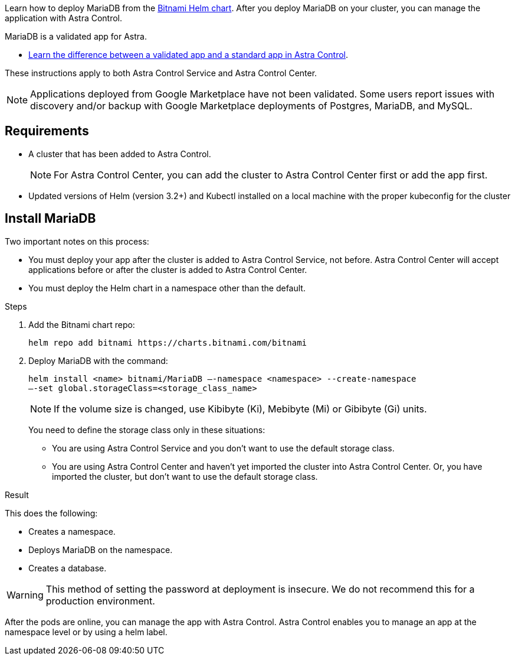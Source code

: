 Learn how to deploy MariaDB from the https://bitnami.com/stack/mariadb/helm[Bitnami Helm chart^]. After you deploy MariaDB on your cluster, you can manage the application with Astra Control.

MariaDB is a validated app for Astra.

* link:../concepts/validated-vs-standard.html#validated-apps[Learn the difference between a validated app and a standard app in Astra Control^].


These instructions apply to both Astra Control Service and Astra Control Center.


NOTE: Applications deployed from Google Marketplace have not been validated. Some users report issues with discovery and/or backup with Google Marketplace deployments of Postgres, MariaDB, and MySQL.

== Requirements

* A cluster that has been added to Astra Control.
+
NOTE: For Astra Control Center, you can add the cluster to Astra Control Center first or add the app first.

* Updated versions of Helm (version 3.2+) and Kubectl installed on a local machine with the proper kubeconfig for the cluster


== Install MariaDB

Two important notes on this process:

* You must deploy your app after the cluster is added to Astra Control Service, not before. Astra Control Center will accept applications before or after the cluster is added to Astra Control Center.
* You must deploy the Helm chart in a namespace other than the default.

.Steps
. Add the Bitnami chart repo:
+
----
helm repo add bitnami https://charts.bitnami.com/bitnami
----

. Deploy MariaDB with the command:
+
----
helm install <name> bitnami/MariaDB –-namespace <namespace> --create-namespace
–-set global.storageClass=<storage_class_name>
----
// helm install mariadb bitnami/mariadb --namespace testdb --create-namespace --set db.database=test_db,db.user=test_db_user,db.password=NKhjs2wQPt8 > /dev/null 2>&1
+
NOTE: If the volume size is changed, use Kibibyte (Ki), Mebibyte (Mi) or Gibibyte (Gi) units.

+
You need to define the storage class only in these situations:

•	You are using Astra Control Service and you don’t want to use the default storage class.
•	You are using Astra Control Center and haven’t yet imported the cluster into Astra Control Center. Or, you have imported the cluster, but don't want to use the default storage class.

.Result

This does the following:

* Creates a namespace.
* Deploys MariaDB on the namespace.
* Creates a database.


WARNING: This method of setting the password at deployment is insecure. We do not recommend this for a production environment.

After the pods are online, you can manage the app with Astra Control. Astra Control enables you to manage an app at the namespace level or by using a helm label.
